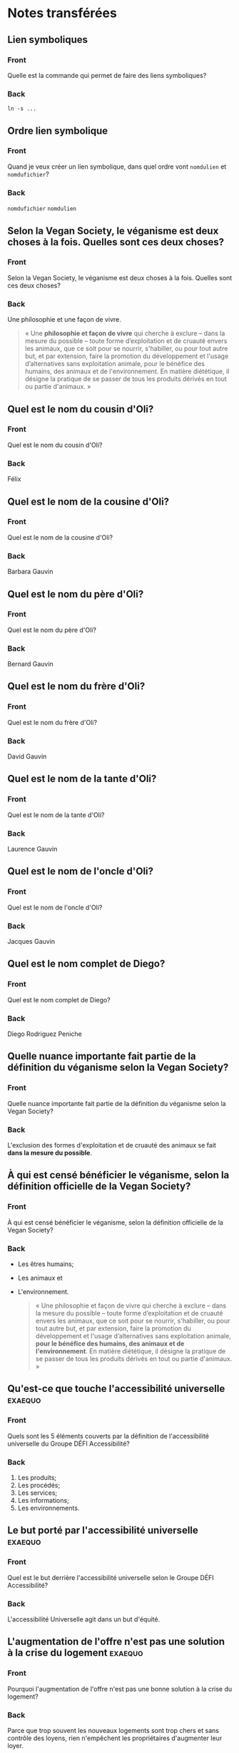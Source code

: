 * Notes transférées
** Lien symboliques
:PROPERTIES:
:ANKI_NOTE_TYPE: Basic
:ANKI_DECK: Général
:ANKI_NOTE_ID: 1738038952225
:END:
*** Front
Quelle est la commande qui permet de faire des liens symboliques?
*** Back
#+begin_src shell
  ln -s ...
#+end_src
** Ordre lien symbolique
:PROPERTIES:
:ANKI_NOTE_TYPE: Basic
:ANKI_DECK: Général
:ANKI_NOTE_ID: 1738038952275
:END:
*** Front
Quand je veux créer un lien symbolique, dans quel ordre vont =nomdulien= et =nomdufichier=?
*** Back
=nomdufichier= =nomdulien=
** Selon la Vegan Society, le véganisme est deux choses à la fois. Quelles sont ces deux choses?
:PROPERTIES:
:ANKI_NOTE_TYPE: Basic
:ANKI_DECK: Général
:ANKI_NOTE_ID: 1738200244896
:END:
*** Front
Selon la Vegan Society, le véganisme est deux choses à la fois. Quelles sont ces deux choses?
*** Back
Une philosophie et une façon de vivre.
#+begin_quote
    « Une *philosophie et façon de vivre* qui cherche à exclure – dans la mesure du possible – toute forme d’exploitation et de cruauté envers les animaux, que ce soit pour se nourrir, s'habiller, ou pour tout autre but, et par extension, faire la promotion du développement et l'usage d’alternatives sans exploitation animale, pour le bénéfice des humains, des animaux et de l'environnement. En matière diététique, il désigne la pratique de se passer de tous les produits dérivés en tout ou partie d'animaux. »
#+end_quote
** Quel est le nom du cousin d'Oli?
:PROPERTIES:
:ANKI_NOTE_TYPE: Basic
:ANKI_DECK: Général
:ANKI_NOTE_ID: 1738200244920
:END:
*** Front
Quel est le nom du cousin d'Oli?
*** Back
Félix
** Quel est le nom de la cousine d'Oli?
:PROPERTIES:
:ANKI_NOTE_TYPE: Basic
:ANKI_DECK: Général
:ANKI_NOTE_ID: 1738200245021
:END:
*** Front
Quel est le nom de la cousine d'Oli?
*** Back
Barbara Gauvin
** Quel est le nom du père d'Oli?
:PROPERTIES:
:ANKI_NOTE_TYPE: Basic
:ANKI_DECK: Général
:ANKI_NOTE_ID: 1738200245072
:END:
*** Front
Quel est le nom du père d'Oli?
*** Back
Bernard Gauvin
** Quel est le nom du frère d'Oli?
:PROPERTIES:
:ANKI_NOTE_TYPE: Basic
:ANKI_DECK: Général
:ANKI_NOTE_ID: 1738200245123
:END:
*** Front
Quel est le nom du frère d'Oli?
*** Back
David Gauvin
** Quel est le nom de la tante d'Oli?
:PROPERTIES:
:ANKI_NOTE_TYPE: Basic
:ANKI_DECK: Général
:ANKI_NOTE_ID: 1738200245182
:END:
*** Front
Quel est le nom de la tante d'Oli?
*** Back
Laurence Gauvin
** Quel est le nom de l'oncle d'Oli?
:PROPERTIES:
:ANKI_NOTE_TYPE: Basic
:ANKI_DECK: Général
:ANKI_NOTE_ID: 1738200245298
:END:
*** Front
Quel est le nom de l'oncle d'Oli?
*** Back
Jacques Gauvin
** Quel est le nom complet de Diego?
:PROPERTIES:
:ANKI_NOTE_TYPE: Basic
:ANKI_DECK: Général
:ANKI_NOTE_ID: 1738200245358
:END:
*** Front
Quel est le nom complet de Diego?
*** Back
Diego Rodriguez Peniche
** Quelle nuance importante fait partie de la définition du véganisme selon la Vegan Society?
:PROPERTIES:
:ANKI_NOTE_TYPE: Basic
:ANKI_DECK: Général
:ANKI_NOTE_ID: 1738200245398
:END:
*** Front
Quelle nuance importante fait partie de la définition du véganisme selon la Vegan Society?
*** Back
L'exclusion des formes d'exploitation et de cruauté des animaux se fait *dans la mesure du possible*.
** À qui est censé bénéficier le véganisme, selon la définition officielle de la Vegan Society?
:PROPERTIES:
:ANKI_NOTE_TYPE: Basic
:ANKI_DECK: Général
:ANKI_NOTE_ID: 1738200245457
:END:
*** Front
À qui est censé bénéficier le véganisme, selon la définition officielle de la Vegan Society?
*** Back
- Les êtres humains;
- Les animaux et
- L'environnement.

  #+begin_quote
    « Une philosophie et façon de vivre qui cherche à exclure – dans la mesure du possible – toute forme d’exploitation et de cruauté envers les animaux, que ce soit pour se nourrir, s'habiller, ou pour tout autre but, et par extension, faire la promotion du développement et l'usage d’alternatives sans exploitation animale, *pour le bénéfice des humains, des animaux et de l'environnement*. En matière diététique, il désigne la pratique de se passer de tous les produits dérivés en tout ou partie d'animaux. »
#+end_quote
** Qu'est-ce que touche l'accessibilité universelle                :exaequo:
:PROPERTIES:
:ANKI_NOTE_TYPE: Basic
:ANKI_DECK: Général
:ANKI_NOTE_ID: 1738114818103
:END:
*** Front
Quels sont les 5 éléments couverts par la définition de l'accessibilité universelle du Groupe DÉFI Accessibilité?
*** Back
1. Les produits;
2. Les procédés;
3. Les services;
4. Les informations;
5. Les environnements.
** Le but porté par l'accessibilité universelle                    :exaequo:
:PROPERTIES:
:ANKI_NOTE_TYPE: Basic
:ANKI_DECK: Général
:ANKI_NOTE_ID: 1738114818153
:END:
*** Front
Quel est le but derrière l'accessibilité universelle selon le Groupe DÉFI Accessibilité?
*** Back
L'accessibilité Universelle agit dans un but d'équité.
** L'augmentation de l'offre n'est pas une solution à la crise du logement :exaequo:
:PROPERTIES:
:ANKI_NOTE_TYPE: Basic
:ANKI_DECK: Général
:ANKI_NOTE_ID: 1738114818262
:END:
*** Front
Pourquoi l'augmentation de l'offre n'est pas une bonne solution à la crise du logement?
*** Back
Parce que trop souvent les nouveaux logements sont trop chers et sans contrôle des loyens, rien n'empêchent les propriétaires d'augmenter leur loyer.
** Qui a théorisé la dissonance cognitive?
:PROPERTIES:
:ANKI_NOTE_TYPE: Basic
:ANKI_DECK: Général
:ANKI_NOTE_ID: 1738118198605
:END:
*** Front
Qui a théorisé la dissonance cognitive?
*** Back
Le sociopsychologue Leon Festinger
** Définition dissonance cognitice
:PROPERTIES:
:ANKI_NOTE_TYPE: Basic
:ANKI_DECK: Général
:ANKI_NOTE_ID: 1738118198670
:END:
*** Front
Qu'est-ce que la dissonance cognitive?
*** Back
Selon les travaux de Kissinger sur les sectes, il s'agit de l'inconfort subit lorsqu'il y a une contradiction chez un individu entre une pensée et un comportement qui va pousser l'individu à trouver différentes manières d'atteindre la consonance, en mettant fin à l'inconfort.
** Méthode pour surpasser la dissonance cognitive liée à la viande
:PROPERTIES:
:ANKI_NOTE_TYPE: Basic
:ANKI_DECK: Général
:ANKI_NOTE_ID: 1738118198791
:END:
*** Front
Selon Hank Rothgerber (2020), quelles sont les 5 techniques pour éviter la dissonance cognitive liée à la viande?
*** Back
- Éviter de penser au problème de la souffrance des individus non-humains;
- Ignorer le sujet en refusant de s'informer;
- Dissocier dans son esprit et son langage la viande des animaux, de leur corps;
- Se convaincre que son comportement ne justifie pas la critique comparativement à d'autres personnes et
- Se positionner en opposition contre les végans.
** Qui a inventé le carnisme?
:PROPERTIES:
:ANKI_NOTE_TYPE: Basic
:ANKI_DECK: Général
:ANKI_NOTE_ID: 1738120158747
:END:
*** Front
Qui a inventé le carnisme?
*** Back
La sociopsychologue Melanie Joy dans son livre "Should we eat meat?"
** Qu'est-ce que le carnisme?
:PROPERTIES:
:ANKI_NOTE_TYPE: Basic
:ANKI_DECK: Général
:ANKI_NOTE_ID: 1738120158821
:END:
*** Front
Qu'est-ce que le carnisme selon Melanie Joy?
*** Back
Il s'agit d'une idéologie ou d'un système de croyance qui considère que nous devons manger de la viande, en opposition au véganisme.
** Quelles raisons sont utilisées par le carnisme pour justifier la consommation de la viande?
:PROPERTIES:
:ANKI_NOTE_TYPE: Basic
:ANKI_DECK: Général
:ANKI_NOTE_ID: 1738120158862
:END:
*** Front
Quelles sont les 4 raisons utilisées par le carnisme pour justifier la consommation de la viande selon Joy et Piazza?
*** Back
- C'est *normal*;
- C'est *naturel*;
- C'est *nécessaire* et
- Selon Piaza, c'est *Nice*
** Avancer paragraphe anki                                              :emacs:
:PROPERTIES:
:ANKI_NOTE_TYPE: Basic
:ANKI_DECK: Général
:ANKI_NOTE_ID: 1738038952325
:END:
*** Front
Dans Emacs, comment avance-t-on d'un paragraphe?
*** Back
=M-}=
** Reculer paragraphe anki                                              :emacs:
:PROPERTIES:
:ANKI_NOTE_TYPE: Basic
:ANKI_DECK: Général
:ANKI_NOTE_ID: 1738038952372
:END:
*** Front
Dans Emacs, comment recule-t-on d'un paragraphe?
*** Back
=M-{=
** Joindre des lignes                                                   :emacs:
:PROPERTIES:
:ANKI_NOTE_TYPE: Basic
:ANKI_DECK: Général
:ANKI_NOTE_ID: 1738038952425
:END:
*** Front
Comment peut-on joindre des lignes dans Emacs (pour enlever l'effet =fill-paragraph= ou pour mieux formatter du texte copié d'un PDF ou de =eww=?
*** Back
=M-^=
** Quoi ankifier?                                                        :anki:
:PROPERTIES:
:ANKI_NOTE_TYPE: Basic
:ANKI_DECK: Général
:ANKI_NOTE_ID: 1738038952475
:END:
*** Front
Qu'est-ce qu'on devrait « ankifier »?
*** Back
Ce qui peut servir nos buts à long terme.
* Notes en cours
** Comment peut-on enregistrer une macro avec Emacs?
:PROPERTIES:
:ANKI_NOTE_TYPE: Basic
:ANKI_DECK: Général
:ANKI_NOTE_ID: 1738208038433
:END:
*** Front
Comment peut-on enregistrer une macro avec Emacs?
*** Back
=C-x (=
** Comment arrêter l'enregistrement une macro avec Emacs?
:PROPERTIES:
:ANKI_NOTE_TYPE: Basic
:ANKI_DECK: Général
:ANKI_NOTE_ID: 1738208038551
:END:
*** Front
Comment arrêter l'enregistrement une macro avec Emacs?
*** Back
=C-x )=
** Comment peut-on évoquer la dernière macro enregistrée avec Emacs?
:PROPERTIES:
:ANKI_NOTE_TYPE: Basic
:ANKI_DECK: Général
:ANKI_NOTE_ID: 1738208038632
:END:
*** Front
Comment peut-on évoquer la dernière macro enregistrée avec Emacs?
*** Back
=kmacro-call-macro=
** Comment accéder au manuel de CD?
:PROPERTIES:
:ANKI_NOTE_TYPE: Basic
:ANKI_NOTE_ID: 1738122021526
:END:
*** Front
Comment accéder au manuel (=man=) de =cd=?
*** Back
=man builtins=
